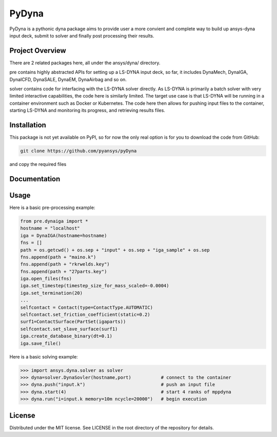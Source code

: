 ﻿PyDyna
#############

PyDyna is a pythonic dyna package aims to provide user a more convient and complete way to
build up ansys-dyna input deck, submit to solver and finally post processing their results. 


Project Overview
----------------
There are 2 related packages here, all under the ansys/dyna/ directory.

pre contains highly abstracted APIs for setting up a LS-DYNA input deck, so far, 
it includes DynaMech, DynaIGA, DynaICFD, DynaSALE, DynaEM, DynaAirbag and so on.

solver contains code for interfacing with the LS-DYNA solver directly.
As LS-DYNA is primarily a batch solver with very limited interactive
capabilities, the code here is similarly limited.  The target
use case is that LS-DYNA will be running in a container environment
such as Docker or Kubernetes.  The code here then allows for pushing
input files to the container, starting LS-DYNA and monitoring its
progress, and retrieving results files.


Installation
------------
This package is not yet available on PyPI, so for now the only real
option is for you to download the code from GitHub:

.. code::

   git clone https://github.com/pyansys/pyDyna

and copy the required files

Documentation
-------------


Usage
-----
Here is a basic pre-processing example:

.. code:: python

   from pre.dynaiga import *
   hostname = "localhost"
   iga = DynaIGA(hostname=hostname)
   fns = []
   path = os.getcwd() + os.sep + "input" + os.sep + "iga_sample" + os.sep
   fns.append(path + "maino.k")
   fns.append(path + "rkrwelds.key")
   fns.append(path + "27parts.key")
   iga.open_files(fns)
   iga.set_timestep(timestep_size_for_mass_scaled=-0.0004)
   iga.set_termination(20)
   ...
   selfcontact = Contact(type=ContactType.AUTOMATIC)
   selfcontact.set_friction_coefficient(static=0.2)
   surf1=ContactSurface(PartSet(igaparts))
   selfcontact.set_slave_surface(surf1)
   iga.create_database_binary(dt=0.1)
   iga.save_file()

Here is a basic solving example:

.. code:: python

   >>> import ansys.dyna.solver as solver
   >>> dyna=solver.DynaSovler(hostname,port)           # connect to the container
   >>> dyna.push("input.k")                            # push an input file
   >>> dyna.start(4)                                   # start 4 ranks of mppdyna
   >>> dyna.run("i=input.k memory=10m ncycle=20000")   # begin execution



License
-------
Distributed under the MIT license.  See LICENSE in the root directory
of the repository for details.
